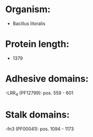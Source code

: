 * Organism:
- Bacillus litoralis
* Protein length:
- 1379
* Adhesive domains:
-LRR_4 (PF12799): pos. 559 - 601
* Stalk domains:
-fn3 (PF00041): pos. 1094 - 1173

